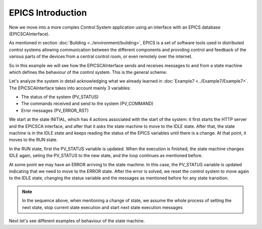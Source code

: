 EPICS Introduction
------------------

Now we move into a more complex Control System application using an interface with an EPICS database (EPICSCAInterface).

As mentioned in section :doc:`Building <../environment/building>`, EPICS is a set of software tools used in distributed control systems allowing communication between the different components and providing control and feedback of the various parts of the devices from a central control room, or even remotely over the internet.

So in this example we will see how the EPICSCAInterface sends and receives messages to and from a state machine which defines the behaviour of the control system. This is the general scheme:

.. image:: ./scheme_epics.png
  :width: 800
  :alt: Scheme for EPICSCAInterface

Let's analyze the system in detail acknowledging what we already learned in :doc:`Example7 <../Example7/Example7>`. The EPICSCAInterface takes into account mainly 3 variables: 

* The status of the system (PV_STATUS)
* The commands received and send to the system (PV_COMMAND)
* Error messages (PV_ERROR_RST)

We start at the state INITIAL, which has 4 actions associated with the start of the system: it first starts the HTTP server and the EPICSCA interface, and after that it asks the state machine to move to the IDLE state. After that, the state machine is in the IDLE state and keeps reading the status of the EPICS variables until there is a change. At that point, it moves to the RUN state.

In the RUN state, first the PV_STATUS variable is updated. When the execution is finished, the state machine changes IDLE again, seting the PV_STATUS to the new state, and the loop continues as mentioned before.

At some point we may have an ERROR arriving to the state machine. In this case, the PV_STATUS variable is updated indicating that we need to move to the ERROR state. After the error is solved, we reset the control system to move again to the IDLE state, changing the status variable and the messages as mentioned before for any state transition.

.. note::

  In the sequence above, when mentioning a change of state, we assume the whole process of setting the next state, stop current state execution and start next state execution messages

Next let's see different examples of behaviour of the state machine.

